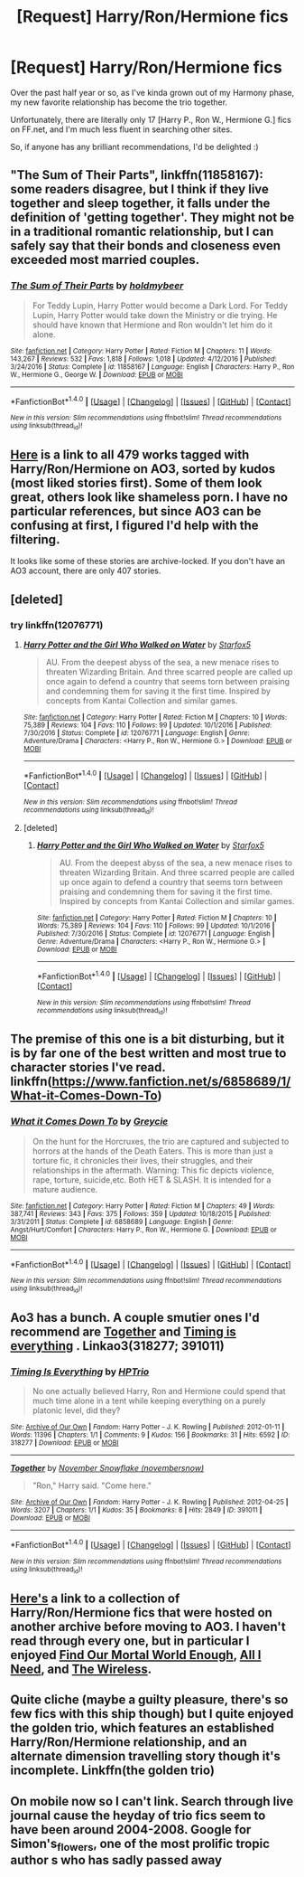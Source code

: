 #+TITLE: [Request] Harry/Ron/Hermione fics

* [Request] Harry/Ron/Hermione fics
:PROPERTIES:
:Author: ForgingFaces
:Score: 12
:DateUnix: 1484475145.0
:DateShort: 2017-Jan-15
:FlairText: Request
:END:
Over the past half year or so, as I've kinda grown out of my Harmony phase, my new favorite relationship has become the trio together.

Unfortunately, there are literally only 17 [Harry P., Ron W., Hermione G.] fics on FF.net, and I'm much less fluent in searching other sites.

So, if anyone has any brilliant recommendations, I'd be delighted :)


** "The Sum of Their Parts", linkffn(11858167): some readers disagree, but I think if they live together and sleep together, it falls under the definition of 'getting together'. They might not be in a traditional romantic relationship, but I can safely say that their bonds and closeness even exceeded most married couples.
:PROPERTIES:
:Author: InquisitorCOC
:Score: 6
:DateUnix: 1484496430.0
:DateShort: 2017-Jan-15
:END:

*** [[http://www.fanfiction.net/s/11858167/1/][*/The Sum of Their Parts/*]] by [[https://www.fanfiction.net/u/7396284/holdmybeer][/holdmybeer/]]

#+begin_quote
  For Teddy Lupin, Harry Potter would become a Dark Lord. For Teddy Lupin, Harry Potter would take down the Ministry or die trying. He should have known that Hermione and Ron wouldn't let him do it alone.
#+end_quote

^{/Site/: [[http://www.fanfiction.net/][fanfiction.net]] *|* /Category/: Harry Potter *|* /Rated/: Fiction M *|* /Chapters/: 11 *|* /Words/: 143,267 *|* /Reviews/: 532 *|* /Favs/: 1,818 *|* /Follows/: 1,018 *|* /Updated/: 4/12/2016 *|* /Published/: 3/24/2016 *|* /Status/: Complete *|* /id/: 11858167 *|* /Language/: English *|* /Characters/: Harry P., Ron W., Hermione G., George W. *|* /Download/: [[http://www.ff2ebook.com/old/ffn-bot/index.php?id=11858167&source=ff&filetype=epub][EPUB]] or [[http://www.ff2ebook.com/old/ffn-bot/index.php?id=11858167&source=ff&filetype=mobi][MOBI]]}

--------------

*FanfictionBot*^{1.4.0} *|* [[[https://github.com/tusing/reddit-ffn-bot/wiki/Usage][Usage]]] | [[[https://github.com/tusing/reddit-ffn-bot/wiki/Changelog][Changelog]]] | [[[https://github.com/tusing/reddit-ffn-bot/issues/][Issues]]] | [[[https://github.com/tusing/reddit-ffn-bot/][GitHub]]] | [[[https://www.reddit.com/message/compose?to=tusing][Contact]]]

^{/New in this version: Slim recommendations using/ ffnbot!slim! /Thread recommendations using/ linksub(thread_id)!}
:PROPERTIES:
:Author: FanfictionBot
:Score: 1
:DateUnix: 1484496457.0
:DateShort: 2017-Jan-15
:END:


** [[http://archiveofourown.org/works?utf8=%E2%9C%93&commit=Sort+and+Filter&work_search%5Bsort_column%5D=kudos_count&work_search%5Bother_tag_names%5D=&work_search%5Bquery%5D=&work_search%5Blanguage_id%5D=&work_search%5Bcomplete%5D=0&tag_id=Hermione+Granger*s*Harry+Potter*s*Ron+Weasley][Here]] is a link to all 479 works tagged with Harry/Ron/Hermione on AO3, sorted by kudos (most liked stories first). Some of them look great, others look like shameless porn. I have no particular references, but since AO3 can be confusing at first, I figured I'd help with the filtering.

It looks like some of these stories are archive-locked. If you don't have an AO3 account, there are only 407 stories.
:PROPERTIES:
:Author: RainbowRhino
:Score: 6
:DateUnix: 1484500893.0
:DateShort: 2017-Jan-15
:END:


** [deleted]
:PROPERTIES:
:Score: 5
:DateUnix: 1484489936.0
:DateShort: 2017-Jan-15
:END:

*** try linkffn(12076771)
:PROPERTIES:
:Author: InquisitorCOC
:Score: 2
:DateUnix: 1484496080.0
:DateShort: 2017-Jan-15
:END:

**** [[http://www.fanfiction.net/s/12076771/1/][*/Harry Potter and the Girl Who Walked on Water/*]] by [[https://www.fanfiction.net/u/2548648/Starfox5][/Starfox5/]]

#+begin_quote
  AU. From the deepest abyss of the sea, a new menace rises to threaten Wizarding Britain. And three scarred people are called up once again to defend a country that seems torn between praising and condemning them for saving it the first time. Inspired by concepts from Kantai Collection and similar games.
#+end_quote

^{/Site/: [[http://www.fanfiction.net/][fanfiction.net]] *|* /Category/: Harry Potter *|* /Rated/: Fiction M *|* /Chapters/: 10 *|* /Words/: 75,389 *|* /Reviews/: 104 *|* /Favs/: 110 *|* /Follows/: 99 *|* /Updated/: 10/1/2016 *|* /Published/: 7/30/2016 *|* /Status/: Complete *|* /id/: 12076771 *|* /Language/: English *|* /Genre/: Adventure/Drama *|* /Characters/: <Harry P., Ron W., Hermione G.> *|* /Download/: [[http://www.ff2ebook.com/old/ffn-bot/index.php?id=12076771&source=ff&filetype=epub][EPUB]] or [[http://www.ff2ebook.com/old/ffn-bot/index.php?id=12076771&source=ff&filetype=mobi][MOBI]]}

--------------

*FanfictionBot*^{1.4.0} *|* [[[https://github.com/tusing/reddit-ffn-bot/wiki/Usage][Usage]]] | [[[https://github.com/tusing/reddit-ffn-bot/wiki/Changelog][Changelog]]] | [[[https://github.com/tusing/reddit-ffn-bot/issues/][Issues]]] | [[[https://github.com/tusing/reddit-ffn-bot/][GitHub]]] | [[[https://www.reddit.com/message/compose?to=tusing][Contact]]]

^{/New in this version: Slim recommendations using/ ffnbot!slim! /Thread recommendations using/ linksub(thread_id)!}
:PROPERTIES:
:Author: FanfictionBot
:Score: 1
:DateUnix: 1484496088.0
:DateShort: 2017-Jan-15
:END:


**** [deleted]
:PROPERTIES:
:Score: 1
:DateUnix: 1484496218.0
:DateShort: 2017-Jan-15
:END:

***** [[http://www.fanfiction.net/s/12076771/1/][*/Harry Potter and the Girl Who Walked on Water/*]] by [[https://www.fanfiction.net/u/2548648/Starfox5][/Starfox5/]]

#+begin_quote
  AU. From the deepest abyss of the sea, a new menace rises to threaten Wizarding Britain. And three scarred people are called up once again to defend a country that seems torn between praising and condemning them for saving it the first time. Inspired by concepts from Kantai Collection and similar games.
#+end_quote

^{/Site/: [[http://www.fanfiction.net/][fanfiction.net]] *|* /Category/: Harry Potter *|* /Rated/: Fiction M *|* /Chapters/: 10 *|* /Words/: 75,389 *|* /Reviews/: 104 *|* /Favs/: 110 *|* /Follows/: 99 *|* /Updated/: 10/1/2016 *|* /Published/: 7/30/2016 *|* /Status/: Complete *|* /id/: 12076771 *|* /Language/: English *|* /Genre/: Adventure/Drama *|* /Characters/: <Harry P., Ron W., Hermione G.> *|* /Download/: [[http://www.ff2ebook.com/old/ffn-bot/index.php?id=12076771&source=ff&filetype=epub][EPUB]] or [[http://www.ff2ebook.com/old/ffn-bot/index.php?id=12076771&source=ff&filetype=mobi][MOBI]]}

--------------

*FanfictionBot*^{1.4.0} *|* [[[https://github.com/tusing/reddit-ffn-bot/wiki/Usage][Usage]]] | [[[https://github.com/tusing/reddit-ffn-bot/wiki/Changelog][Changelog]]] | [[[https://github.com/tusing/reddit-ffn-bot/issues/][Issues]]] | [[[https://github.com/tusing/reddit-ffn-bot/][GitHub]]] | [[[https://www.reddit.com/message/compose?to=tusing][Contact]]]

^{/New in this version: Slim recommendations using/ ffnbot!slim! /Thread recommendations using/ linksub(thread_id)!}
:PROPERTIES:
:Author: FanfictionBot
:Score: 1
:DateUnix: 1484496224.0
:DateShort: 2017-Jan-15
:END:


** The premise of this one is a bit disturbing, but it is by far one of the best written and most true to character stories I've read. linkffn([[https://www.fanfiction.net/s/6858689/1/What-it-Comes-Down-To]])
:PROPERTIES:
:Author: HeloisePommefume
:Score: 4
:DateUnix: 1484507131.0
:DateShort: 2017-Jan-15
:END:

*** [[http://www.fanfiction.net/s/6858689/1/][*/What it Comes Down To/*]] by [[https://www.fanfiction.net/u/919941/Greycie][/Greycie/]]

#+begin_quote
  On the hunt for the Horcruxes, the trio are captured and subjected to horrors at the hands of the Death Eaters. This is more than just a torture fic, it chronicles their lives, their struggles, and their relationships in the aftermath. Warning: This fic depicts violence, rape, torture, suicide,etc. Both HET & SLASH. It is intended for a mature audience.
#+end_quote

^{/Site/: [[http://www.fanfiction.net/][fanfiction.net]] *|* /Category/: Harry Potter *|* /Rated/: Fiction M *|* /Chapters/: 49 *|* /Words/: 387,741 *|* /Reviews/: 343 *|* /Favs/: 375 *|* /Follows/: 359 *|* /Updated/: 10/18/2015 *|* /Published/: 3/31/2011 *|* /Status/: Complete *|* /id/: 6858689 *|* /Language/: English *|* /Genre/: Angst/Hurt/Comfort *|* /Characters/: Harry P., Ron W., Hermione G. *|* /Download/: [[http://www.ff2ebook.com/old/ffn-bot/index.php?id=6858689&source=ff&filetype=epub][EPUB]] or [[http://www.ff2ebook.com/old/ffn-bot/index.php?id=6858689&source=ff&filetype=mobi][MOBI]]}

--------------

*FanfictionBot*^{1.4.0} *|* [[[https://github.com/tusing/reddit-ffn-bot/wiki/Usage][Usage]]] | [[[https://github.com/tusing/reddit-ffn-bot/wiki/Changelog][Changelog]]] | [[[https://github.com/tusing/reddit-ffn-bot/issues/][Issues]]] | [[[https://github.com/tusing/reddit-ffn-bot/][GitHub]]] | [[[https://www.reddit.com/message/compose?to=tusing][Contact]]]

^{/New in this version: Slim recommendations using/ ffnbot!slim! /Thread recommendations using/ linksub(thread_id)!}
:PROPERTIES:
:Author: FanfictionBot
:Score: 1
:DateUnix: 1484507156.0
:DateShort: 2017-Jan-15
:END:


** Ao3 has a bunch. A couple smutier ones I'd recommend are [[http://archiveofourown.org/works/391011][Together]] and [[http://archiveofourown.org/works/318277][Timing is everything]] . Linkao3(318277; 391011)
:PROPERTIES:
:Author: gotkate86
:Score: 3
:DateUnix: 1484476360.0
:DateShort: 2017-Jan-15
:END:

*** [[http://archiveofourown.org/works/318277][*/Timing Is Everything/*]] by [[http://www.archiveofourown.org/users/HPTrio/pseuds/HPTrio][/HPTrio/]]

#+begin_quote
  No one actually believed Harry, Ron and Hermione could spend that much time alone in a tent while keeping everything on a purely platonic level, did they?
#+end_quote

^{/Site/: [[http://www.archiveofourown.org/][Archive of Our Own]] *|* /Fandom/: Harry Potter - J. K. Rowling *|* /Published/: 2012-01-11 *|* /Words/: 11396 *|* /Chapters/: 1/1 *|* /Comments/: 9 *|* /Kudos/: 156 *|* /Bookmarks/: 31 *|* /Hits/: 6592 *|* /ID/: 318277 *|* /Download/: [[http://archiveofourown.org/downloads/HP/HPTrio/318277/Timing%20Is%20Everything.epub?updated_at=1387613528][EPUB]] or [[http://archiveofourown.org/downloads/HP/HPTrio/318277/Timing%20Is%20Everything.mobi?updated_at=1387613528][MOBI]]}

--------------

[[http://archiveofourown.org/works/391011][*/Together/*]] by [[http://www.archiveofourown.org/users/novembersnow/pseuds/November%20Snowflake][/November Snowflake (novembersnow)/]]

#+begin_quote
  "Ron," Harry said. "Come here."
#+end_quote

^{/Site/: [[http://www.archiveofourown.org/][Archive of Our Own]] *|* /Fandom/: Harry Potter - J. K. Rowling *|* /Published/: 2012-04-25 *|* /Words/: 3207 *|* /Chapters/: 1/1 *|* /Kudos/: 35 *|* /Bookmarks/: 8 *|* /Hits/: 2849 *|* /ID/: 391011 *|* /Download/: [[http://archiveofourown.org/downloads/No/November%20Snowflake/391011/Together.epub?updated_at=1387557714][EPUB]] or [[http://archiveofourown.org/downloads/No/November%20Snowflake/391011/Together.mobi?updated_at=1387557714][MOBI]]}

--------------

*FanfictionBot*^{1.4.0} *|* [[[https://github.com/tusing/reddit-ffn-bot/wiki/Usage][Usage]]] | [[[https://github.com/tusing/reddit-ffn-bot/wiki/Changelog][Changelog]]] | [[[https://github.com/tusing/reddit-ffn-bot/issues/][Issues]]] | [[[https://github.com/tusing/reddit-ffn-bot/][GitHub]]] | [[[https://www.reddit.com/message/compose?to=tusing][Contact]]]

^{/New in this version: Slim recommendations using/ ffnbot!slim! /Thread recommendations using/ linksub(thread_id)!}
:PROPERTIES:
:Author: FanfictionBot
:Score: 1
:DateUnix: 1484476363.0
:DateShort: 2017-Jan-15
:END:


** [[https://archiveofourown.org/collections/triofic][Here's]] a link to a collection of Harry/Ron/Hermione fics that were hosted on another archive before moving to AO3. I haven't read through every one, but in particular I enjoyed [[https://archiveofourown.org/collections/triofic/works/54808][Find Our Mortal World Enough]], [[https://archiveofourown.org/collections/triofic/works/54246][All I Need]], and [[https://archiveofourown.org/collections/triofic/works/4730078][The Wireless]].
:PROPERTIES:
:Score: 2
:DateUnix: 1484501871.0
:DateShort: 2017-Jan-15
:END:


** Quite cliche (maybe a guilty pleasure, there's so few fics with this ship though) but I quite enjoyed the golden trio, which features an established Harry/Ron/Hermione relationship, and an alternate dimension travelling story though it's incomplete. Linkffn(the golden trio)
:PROPERTIES:
:Author: chloezzz
:Score: 1
:DateUnix: 1484485159.0
:DateShort: 2017-Jan-15
:END:


** On mobile now so I can't link. Search through live journal cause the heyday of trio fics seem to have been around 2004-2008. Google for Simon's_flowers, one of the most prolific tropic author s who has sadly passed away
:PROPERTIES:
:Author: FinallyGivenIn
:Score: 1
:DateUnix: 1484563377.0
:DateShort: 2017-Jan-16
:END:
